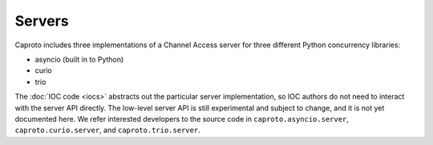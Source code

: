 =======
Servers
=======

Caproto includes three implementations of a Channel Access server for three
different Python concurrency libraries:

* asyncio (built in to Python)
* curio
* trio

The :doc:`IOC code <iocs>` abstracts out the particular server implementation,
so IOC authors do not need to interact with the server API directly. The
low-level server API is still experimental and subject to change, and it is not
yet documented here. We refer interested developers to the source code in
``caproto.asyncio.server``, ``caproto.curio.server``, and
``caproto.trio.server``.
